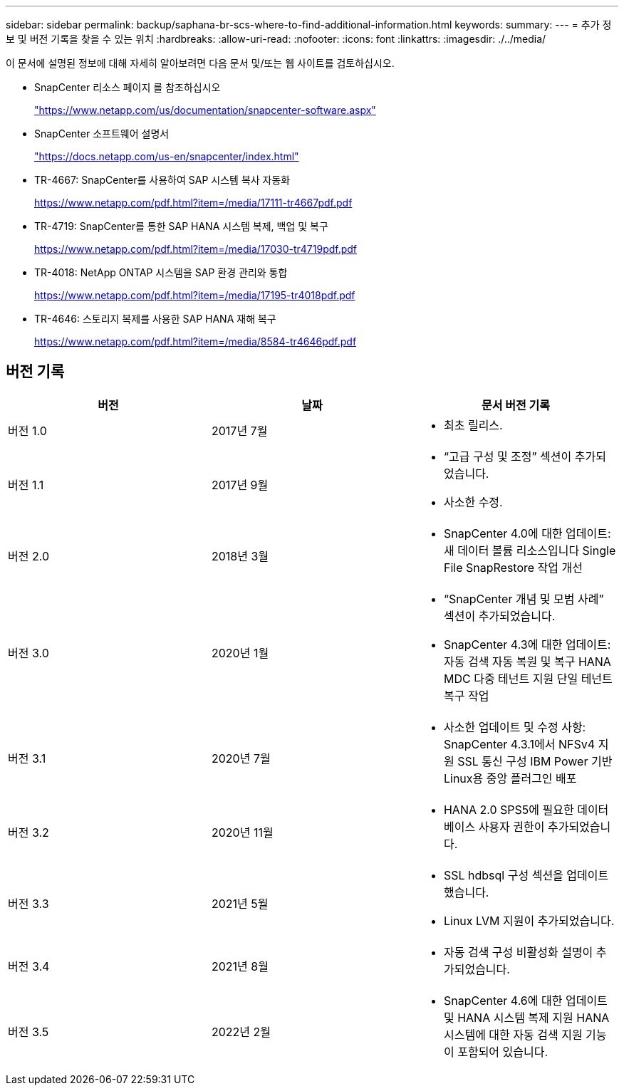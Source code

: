 ---
sidebar: sidebar 
permalink: backup/saphana-br-scs-where-to-find-additional-information.html 
keywords:  
summary:  
---
= 추가 정보 및 버전 기록을 찾을 수 있는 위치
:hardbreaks:
:allow-uri-read: 
:nofooter: 
:icons: font
:linkattrs: 
:imagesdir: ./../media/


[role="lead"]
이 문서에 설명된 정보에 대해 자세히 알아보려면 다음 문서 및/또는 웹 사이트를 검토하십시오.

* SnapCenter 리소스 페이지 를 참조하십시오
+
https://www.netapp.com/us/documentation/snapcenter-software.aspx["https://www.netapp.com/us/documentation/snapcenter-software.aspx"^]

* SnapCenter 소프트웨어 설명서
+
https://docs.netapp.com/us-en/snapcenter/index.html["https://docs.netapp.com/us-en/snapcenter/index.html"^]

* TR-4667: SnapCenter를 사용하여 SAP 시스템 복사 자동화
+
https://www.netapp.com/pdf.html?item=/media/17111-tr4667pdf.pdf["https://www.netapp.com/pdf.html?item=/media/17111-tr4667pdf.pdf"^]

* TR-4719: SnapCenter를 통한 SAP HANA 시스템 복제, 백업 및 복구
+
https://www.netapp.com/pdf.html?item=/media/17030-tr4719pdf.pdf["https://www.netapp.com/pdf.html?item=/media/17030-tr4719pdf.pdf"^]

* TR-4018: NetApp ONTAP 시스템을 SAP 환경 관리와 통합
+
https://www.netapp.com/pdf.html?item=/media/17195-tr4018pdf.pdf["https://www.netapp.com/pdf.html?item=/media/17195-tr4018pdf.pdf"^]

* TR-4646: 스토리지 복제를 사용한 SAP HANA 재해 복구
+
https://www.netapp.com/pdf.html?item=/media/8584-tr4646pdf.pdf["https://www.netapp.com/pdf.html?item=/media/8584-tr4646pdf.pdf"^]





== 버전 기록

|===
| 버전 | 날짜 | 문서 버전 기록 


| 버전 1.0 | 2017년 7월  a| 
* 최초 릴리스.




| 버전 1.1 | 2017년 9월  a| 
* “고급 구성 및 조정” 섹션이 추가되었습니다.
* 사소한 수정.




| 버전 2.0 | 2018년 3월  a| 
* SnapCenter 4.0에 대한 업데이트:
새 데이터 볼륨 리소스입니다
Single File SnapRestore 작업 개선




| 버전 3.0 | 2020년 1월  a| 
* “SnapCenter 개념 및 모범 사례” 섹션이 추가되었습니다.
* SnapCenter 4.3에 대한 업데이트:
자동 검색
자동 복원 및 복구
HANA MDC 다중 테넌트 지원
단일 테넌트 복구 작업




| 버전 3.1 | 2020년 7월  a| 
* 사소한 업데이트 및 수정 사항:
SnapCenter 4.3.1에서 NFSv4 지원
SSL 통신 구성
IBM Power 기반 Linux용 중앙 플러그인 배포




| 버전 3.2 | 2020년 11월  a| 
* HANA 2.0 SPS5에 필요한 데이터베이스 사용자 권한이 추가되었습니다.




| 버전 3.3 | 2021년 5월  a| 
* SSL hdbsql 구성 섹션을 업데이트했습니다.
* Linux LVM 지원이 추가되었습니다.




| 버전 3.4 | 2021년 8월  a| 
* 자동 검색 구성 비활성화 설명이 추가되었습니다.




| 버전 3.5 | 2022년 2월  a| 
* SnapCenter 4.6에 대한 업데이트 및 HANA 시스템 복제 지원 HANA 시스템에 대한 자동 검색 지원 기능이 포함되어 있습니다.


|===